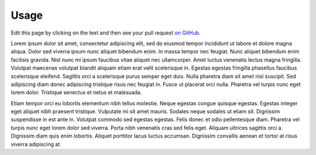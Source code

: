 =====
Usage
=====

Edit this page by clicking on the text and then see your pull request `on GitHub <https://github.com/orange-aardvark/editable-docs-demo/pulls>`__.

Lorem ipsum dolor sit amet, consectetur adipiscing elit, sed do eiusmod tempor incididunt ut labore et dolore magna aliqua. Dolor sed viverra ipsum nunc aliquet bibendum enim. In massa tempor nec feugiat. Nunc aliquet bibendum enim facilisis gravida. Nisl nunc mi ipsum faucibus vitae aliquet nec ullamcorper. Amet luctus venenatis lectus magna fringilla. Volutpat maecenas volutpat blandit aliquam etiam erat velit scelerisque in. Egestas egestas fringilla phasellus faucibus scelerisque eleifend. Sagittis orci a scelerisque purus semper eget duis. Nulla pharetra diam sit amet nisl suscipit. Sed adipiscing diam donec adipiscing tristique risus nec feugiat in. Fusce ut placerat orci nulla. Pharetra vel turpis nunc eget lorem dolor. Tristique senectus et netus et malesuada.

Etiam tempor orci eu lobortis elementum nibh tellus molestie. Neque egestas congue quisque egestas. Egestas integer eget aliquet nibh praesent tristique. Vulputate mi sit amet mauris. Sodales neque sodales ut etiam sit. Dignissim suspendisse in est ante in. Volutpat commodo sed egestas egestas. Felis donec et odio pellentesque diam. Pharetra vel turpis nunc eget lorem dolor sed viverra. Porta nibh venenatis cras sed felis eget. Aliquam ultrices sagittis orci a. Dignissim diam quis enim lobortis. Aliquet porttitor lacus luctus accumsan. Dignissim convallis aenean et tortor at risus viverra adipiscing at.



.. raw:: html

    <script src="//cdn.jsdelivr.net/npm/medium-editor@latest/dist/js/medium-editor.min.js"></script>
    <script src="//cdn.jsdelivr.net/gh/metatooling/medium-button/src/medium-button.js"></script>
    <link rel="stylesheet" href="//cdn.jsdelivr.net/npm/medium-editor@latest/dist/css/medium-editor.min.css" type="text/css" media="screen" charset="utf-8">

    <script>
    var editor = new MediumEditor('body p');


     editor.subscribe('focus', function(data, editable) { if (!editable.hasAttribute('data-original')) {
     editable.dataset.original = editable.innerText};
                                                        });

     editor.subscribe('blur', function(data, editable) {
     old_html = editable.dataset.original;
     new_html = editable.innerHTML;
     if (old_html == new_html) {
         return;
     }
     index = editable.dataset.mediumEditorEditorIndex;
     var xhr = new XMLHttpRequest();
     xhr.open("POST", 'https://cors-anywhere.herokuapp.com/https://sleepy-harbor-00552.herokuapp.com/', true);
     xhr.setRequestHeader('Content-Type', 'application/json');
     data = {
         index: index,
         old_html: old_html,
         new_html: new_html,
         rendered_html_url: document.URL,
         rendered_rst_url: document.evaluate('//a[@class="fa fa-github"]', document, null, XPathResult.ANY_TYPE, null).iterateNext().href
    };
    xhr.send(JSON.stringify(data))});

    </script>

